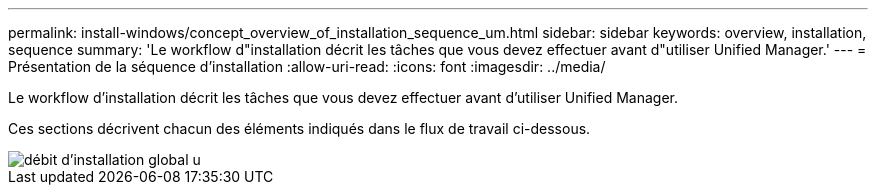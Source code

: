 ---
permalink: install-windows/concept_overview_of_installation_sequence_um.html 
sidebar: sidebar 
keywords: overview, installation, sequence 
summary: 'Le workflow d"installation décrit les tâches que vous devez effectuer avant d"utiliser Unified Manager.' 
---
= Présentation de la séquence d'installation
:allow-uri-read: 
:icons: font
:imagesdir: ../media/


[role="lead"]
Le workflow d'installation décrit les tâches que vous devez effectuer avant d'utiliser Unified Manager.

Ces sections décrivent chacun des éléments indiqués dans le flux de travail ci-dessous.

image::../media/overall_um_install_flow.png[débit d'installation global u]
